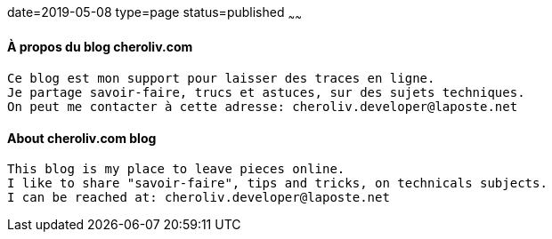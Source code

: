 date=2019-05-08
type=page
status=published
~~~~~~

==== À propos du blog cheroliv.com

----
Ce blog est mon support pour laisser des traces en ligne.
Je partage savoir-faire, trucs et astuces, sur des sujets techniques.
On peut me contacter à cette adresse: cheroliv.developer@laposte.net
----


==== About cheroliv.com blog

----
This blog is my place to leave pieces online.
I like to share "savoir-faire", tips and tricks, on technicals subjects.
I can be reached at: cheroliv.developer@laposte.net
----